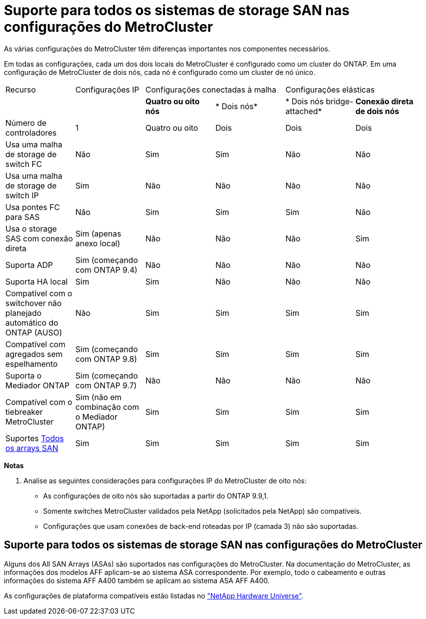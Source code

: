 = Suporte para todos os sistemas de storage SAN nas configurações do MetroCluster
:allow-uri-read: 


As várias configurações do MetroCluster têm diferenças importantes nos componentes necessários.

Em todas as configurações, cada um dos dois locais do MetroCluster é configurado como um cluster do ONTAP. Em uma configuração de MetroCluster de dois nós, cada nó é configurado como um cluster de nó único.

|===


| Recurso | Configurações IP 2+| Configurações conectadas à malha 2+| Configurações elásticas 


|  |  | *Quatro ou oito nós* | * Dois nós* | * Dois nós bridge-attached* | *Conexão direta de dois nós* 


 a| 
Número de controladores
 a| 
1
 a| 
Quatro ou oito
 a| 
Dois
 a| 
Dois
 a| 
Dois



 a| 
Usa uma malha de storage de switch FC
 a| 
Não
 a| 
Sim
 a| 
Sim
 a| 
Não
 a| 
Não



 a| 
Usa uma malha de storage de switch IP
 a| 
Sim
 a| 
Não
 a| 
Não
 a| 
Não
 a| 
Não



 a| 
Usa pontes FC para SAS
 a| 
Não
 a| 
Sim
 a| 
Sim
 a| 
Sim
 a| 
Não



 a| 
Usa o storage SAS com conexão direta
 a| 
Sim (apenas anexo local)
 a| 
Não
 a| 
Não
 a| 
Não
 a| 
Sim



 a| 
Suporta ADP
 a| 
Sim (começando com ONTAP 9.4)
 a| 
Não
 a| 
Não
 a| 
Não
 a| 
Não



 a| 
Suporta HA local
 a| 
Sim
 a| 
Sim
 a| 
Não
 a| 
Não
 a| 
Não



 a| 
Compatível com o switchover não planejado automático do ONTAP (AUSO)
 a| 
Não
 a| 
Sim
 a| 
Sim
 a| 
Sim
 a| 
Sim



 a| 
Compatível com agregados sem espelhamento
 a| 
Sim (começando com ONTAP 9.8)
 a| 
Sim
 a| 
Sim
 a| 
Sim
 a| 
Sim



 a| 
Suporta o Mediador ONTAP
 a| 
Sim (começando com ONTAP 9.7)
 a| 
Não
 a| 
Não
 a| 
Não
 a| 
Não



 a| 
Compatível com o tiebreaker MetroCluster
 a| 
Sim (não em combinação com o Mediador ONTAP)
 a| 
Sim
 a| 
Sim
 a| 
Sim
 a| 
Sim



| Suportes <<Suporte para todos os sistemas de storage SAN nas configurações do MetroCluster,Todos os arrays SAN>>  a| 
Sim
 a| 
Sim
 a| 
Sim
 a| 
Sim
 a| 
Sim

|===
*Notas*

. Analise as seguintes considerações para configurações IP do MetroCluster de oito nós:
+
** As configurações de oito nós são suportadas a partir do ONTAP 9.9,1.
** Somente switches MetroCluster validados pela NetApp (solicitados pela NetApp) são compatíveis.
** Configurações que usam conexões de back-end roteadas por IP (camada 3) não são suportadas.






== Suporte para todos os sistemas de storage SAN nas configurações do MetroCluster

Alguns dos All SAN Arrays (ASAs) são suportados nas configurações do MetroCluster. Na documentação do MetroCluster, as informações dos modelos AFF aplicam-se ao sistema ASA correspondente. Por exemplo, todo o cabeamento e outras informações do sistema AFF A400 também se aplicam ao sistema ASA AFF A400.

As configurações de plataforma compatíveis estão listadas no link:https://hwu.netapp.com["NetApp Hardware Universe"^].
